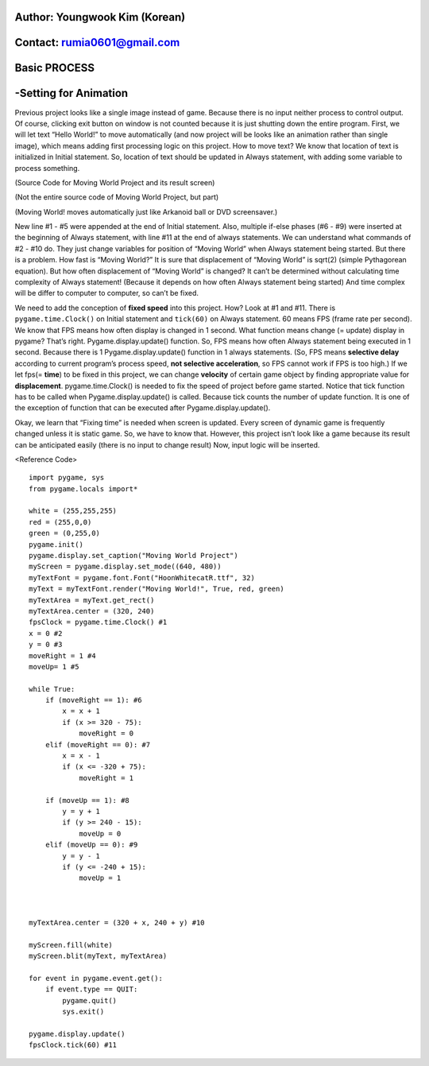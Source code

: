 ====================================
Author: Youngwook Kim (Korean)
====================================

====================================
Contact: rumia0601@gmail.com
====================================

====================================
Basic PROCESS
====================================

====================================
-Setting for Animation
====================================
Previous project looks like a single image instead of game. Because there is no input neither process to control output. Of course, clicking exit button on window is not counted because it is just shutting down the entire program. First, we will let text “Hello World!” to move automatically (and now project will be looks like an animation rather than single image), which means adding first processing logic on this project. How to move text? We know that location of text is initialized in Initial statement. So, location of text should be updated in Always statement, with adding some variable to process something.


.. image:: Bagic-PROCESS-sourcecode.png
   :class: inlined-right

.. code-block:: python
   :linenos:

   import sys, pygame
   pygame.init()

   size = width, height = 220, 140
   speed = [2, 2]
   black = 0, 0, 0

   screen = pygame.display.set_mode(size)

   ball = pygame.image.load("Bagic-PROCESS-sourcecode.png")
   ballrect = ball.get_rect()

   while 1:
       for event in pygame.event.get():
           if event.type == pygame.QUIT: sys.exit()

       ballrect = ballrect.move(speed)
       if ballrect.left < 0 or ballrect.right > width:
           speed[0] = -speed[0]
       if ballrect.top < 0 or ballrect.bottom > height:
           speed[1] = -speed[1]

       screen.fill(black)
       screen.blit(ball, ballrect)
       pygame.display.flip()


.. image:: Bagic-PROCESS-resultscreen.png
   :class: inlined-right

.. code-block:: python
   :linenos:

   import sys, pygame
   pygame.init()

   size = width, height = 220, 140
   speed = [2, 2]
   black = 0, 0, 0

   screen = pygame.display.set_mode(size)

   ball = pygame.image.load("Bagic-PROCESS-resultscreen.png")
   ballrect = ball.get_rect()

   while 1:
       for event in pygame.event.get():
           if event.type == pygame.QUIT: sys.exit()

       ballrect = ballrect.move(speed)
       if ballrect.left < 0 or ballrect.right > width:
           speed[0] = -speed[0]
       if ballrect.top < 0 or ballrect.bottom > height:
           speed[1] = -speed[1]

       screen.fill(black)
       screen.blit(ball, ballrect)
       pygame.display.flip()


(Source Code for Moving World Project and its result screen)

(Not the entire source code of Moving World Project, but part)

(Moving World! moves automatically just like Arkanoid ball or DVD screensaver.)


New line #1 - #5 were appended at the end of Initial statement. Also, multiple if-else phases (#6 - #9) were inserted at the beginning of Always statement, with line #11 at the end of always statements. We can understand what commands of #2 - #10 do. They just change variables for position of “Moving World” when Always statement being started. But there is a problem. How fast is “Moving World?” It is sure that displacement of “Moving World” is sqrt(2) (simple Pythagorean equation). But how often displacement of “Moving World” is changed? It can’t be determined without calculating time complexity of Always statement! (Because it depends on how often Always statement being started) And time complex will be differ to computer to computer, so can’t be fixed.

We need to add the conception of **fixed speed** into this project. How? Look at #1 and #11. There is ``pygame.time.Clock()`` on Initial statement and ``tick(60)`` on Always statement. 60 means FPS (frame rate per second). We know that FPS means how often display is changed in 1 second. What function means change (= update) display in pygame? That’s right. Pygame.display.update() function. So, FPS means how often Always statement being executed in 1 second. Because there is 1 Pygame.display.update() function in 1 always statements. (So, FPS means **selective delay** according to current program’s process speed, **not selective acceleration**, so FPS cannot work if FPS is too high.) If we let fps(= **time**) to be fixed in this project, we can change **velocity** of certain game object by finding appropriate value for **displacement**. pygame.time.Clock() is needed to fix the speed of project before game started. Notice that tick function has to be called when Pygame.display.update() is called. Because tick counts the number of update function. It is one of the exception of function that can be executed after Pygame.display.update().

Okay, we learn that “Fixing time” is needed when screen is updated. Every screen of dynamic game is frequently changed unless it is static game. So, we have to know that. However, this project isn’t look like a game because its result can be anticipated easily (there is no input to change result) Now, input logic will be inserted.


<Reference Code> ::

    import pygame, sys
    from pygame.locals import*

    white = (255,255,255)
    red = (255,0,0)
    green = (0,255,0)
    pygame.init()
    pygame.display.set_caption("Moving World Project") 
    myScreen = pygame.display.set_mode((640, 480))
    myTextFont = pygame.font.Font("HoonWhitecatR.ttf", 32)
    myText = myTextFont.render("Moving World!", True, red, green) 
    myTextArea = myText.get_rect()
    myTextArea.center = (320, 240)
    fpsClock = pygame.time.Clock() #1
    x = 0 #2
    y = 0 #3
    moveRight = 1 #4
    moveUp= 1 #5

    while True:
        if (moveRight == 1): #6
            x = x + 1
            if (x >= 320 - 75):
                moveRight = 0
        elif (moveRight == 0): #7
            x = x - 1
            if (x <= -320 + 75):
                moveRight = 1

        if (moveUp == 1): #8
            y = y + 1
            if (y >= 240 - 15):
                moveUp = 0
        elif (moveUp == 0): #9
            y = y - 1
            if (y <= -240 + 15):
                moveUp = 1



    myTextArea.center = (320 + x, 240 + y) #10
    
    myScreen.fill(white)
    myScreen.blit(myText, myTextArea)

    for event in pygame.event.get():
        if event.type == QUIT:
            pygame.quit()
            sys.exit()

    pygame.display.update()
    fpsClock.tick(60) #11

